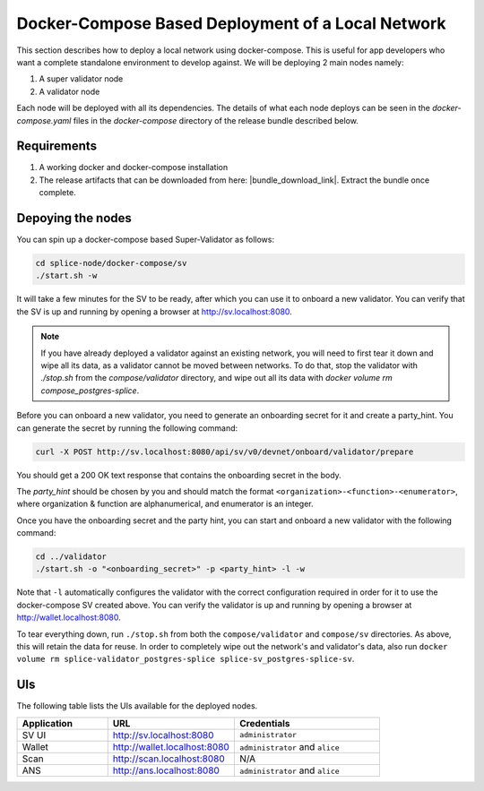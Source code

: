 ..
   Copyright (c) 2024 Digital Asset (Switzerland) GmbH and/or its affiliates. All rights reserved.
..
   SPDX-License-Identifier: Apache-2.0

.. _compose_sv:

Docker-Compose Based Deployment of a Local Network
==================================================

This section describes how to deploy a local network using docker-compose.
This is useful for app developers who want a complete standalone environment to develop against. We will be deploying 2 main nodes namely:

1. A super validator node
2. A validator node

Each node will be deployed with all its dependencies.
The details of what each node deploys can be seen in the `docker-compose.yaml` files in the `docker-compose` directory of the release bundle described below.


Requirements
------------

1) A working docker and docker-compose installation
2) The release artifacts that can be downloaded from here: |bundle_download_link|. Extract the bundle once complete.


Depoying the nodes
------------------

You can spin up a docker-compose based Super-Validator as follows:

.. code-block:: bash

   cd splice-node/docker-compose/sv
   ./start.sh -w

It will take a few minutes for the SV to be ready, after which you can use it to onboard a new
validator. You can verify that the SV is up and running by opening a browser at http://sv.localhost:8080.

.. note::

    If you have already deployed a validator against an existing network, you will need to first
    tear it down and wipe all its data, as a validator cannot be moved between networks.
    To do that, stop the validator with `./stop.sh` from the `compose/validator` directory,
    and wipe out all its data with `docker volume rm compose_postgres-splice`.


Before you can onboard a new validator, you need to generate an onboarding secret for it and create a party_hint.
You can generate the secret by running the following command:

.. code-block:: bash

   curl -X POST http://sv.localhost:8080/api/sv/v0/devnet/onboard/validator/prepare

You should get a 200 OK text response that contains the onboarding secret in the body.

The `party_hint` should be chosen by you and should match the format ``<organization>-<function>-<enumerator>``, where organization & function are alphanumerical, and enumerator is an integer.

Once you have the onboarding secret and the party hint, you can start and onboard a new validator with the following command:

.. code-block:: bash

   cd ../validator
   ./start.sh -o "<onboarding_secret>" -p <party_hint> -l -w

Note that ``-l`` automatically configures the validator with the correct configuration required in order for it to use the docker-compose SV created above.
You can verify the validator is up and running by opening a browser at http://wallet.localhost:8080.

To tear everything down, run ``./stop.sh`` from both the ``compose/validator`` and ``compose/sv`` directories.
As above, this will retain the data for reuse. In order to completely wipe out
the network's and validator's data, also run ``docker volume rm splice-validator_postgres-splice splice-sv_postgres-splice-sv``.


UIs
---

The following table lists the UIs available for the deployed nodes.


.. list-table::
   :widths: 25 35 40
   :header-rows: 1

   * - Application
     - URL
     - Credentials
   * - SV UI
     - http://sv.localhost:8080
     - ``administrator``
   * - Wallet
     - http://wallet.localhost:8080
     - ``administrator`` and ``alice``
   * - Scan
     - http://scan.localhost:8080
     - N/A
   * - ANS
     - http://ans.localhost:8080
     - ``administrator`` and ``alice``
